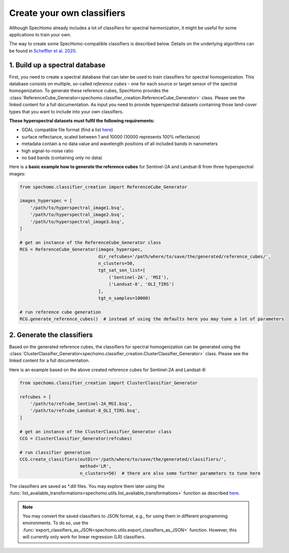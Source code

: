 Create your own classifiers
---------------------------

Although SpecHomo already includes a lot of classifiers for spectral harmonization, it might be useful for some
applications to train your own.

The way to create some SpecHomo-compatible classifiers is described below. Details on the underlying algorithms can be
found in `Scheffler et al. 2020 <https://doi.org/10.1016/j.rse.2020.111723>`__.

1. Build up a spectral database
~~~~~~~~~~~~~~~~~~~~~~~~~~~~~~~

First, you need to create a spectral database that can later be used to train classifiers for spectral homogenization.
This database consists on multiple, so-called *reference cubes* - one for each source or target sensor of the spectral
homogenization. To generate these reference cubes, SpecHomo provides the
:class:`ReferenceCube_Generator<spechomo.classifier_creation.ReferenceCube_Generator>` class. Please see the linked
content for a full documentation. As input you need to provide hyperspectral datasets containing those land-cover types
that you want to include into your own classifiers.

**These hyperspectral datasets must fulfil the following requirements:**

* GDAL compatible file format (find a list `here <http://www.gdal.org/formats_list.html>`__)
* surface reflectance, scaled between 1 and 10000 (10000 represents 100% reflectance)
* metadata contain a no data value and wavelength positions of all included bands in nanometers
* high signal-to-noise ratio
* no bad bands (containing only no data)

Here is a **basic example how to generate the reference cubes** for Sentinel-2A and Landsat-8 from three hyperspectral
images:

.. code-block:: python

    from spechomo.classifier_creation import ReferenceCube_Generator

    images_hyperspec = [
        '/path/to/hyperspectral_image1.bsq',
        '/path/to/hyperspectral_image2.bsq',
        '/path/to/hyperspectral_image3.bsq',
    ]

    # get an instance of the ReferenceCube_Generator class
    RCG = ReferenceCube_Generator(images_hyperspec,
                                  dir_refcubes='/path/where/to/save/the/generated/reference_cubes/',
                                  n_clusters=50,
                                  tgt_sat_sen_list=[
                                      ('Sentinel-2A', 'MSI'),
                                      ('Landsat-8', 'OLI_TIRS')
                                  ],
                                  tgt_n_samples=10000)

    # run reference cube generation
    RCG.generate_reference_cubes()  # instead of using the defaults here you may tune a lot of parameters


2. Generate the classifiers
~~~~~~~~~~~~~~~~~~~~~~~~~~~

Based on the generated reference cubes, the classifiers for spectral homogenization can be generated using the
:class:`ClusterClassifier_Generator<spechomo.classifier_creation.ClusterClassifier_Generator>` class. Please see the
linked content for a full documentation.

Here is an example based on the above created reference cubes for Sentinel-2A and Landsat-8:

.. code-block:: python

    from spechomo.classifier_creation import ClusterClassifier_Generator

    refcubes = [
        '/path/to/refcube_Sentinel-2A_MSI.bsq',
        '/path/to/refcube_Landsat-8_OLI_TIRS.bsq',
    ]

    # get an instance of the ClusterClassifier_Generator class
    CCG = ClusterClassifier_Generator(refcubes)

    # run classifier generation
    CCG.create_classifiers(outDir='/path/where/to/save/the/generated/classifiers/',
                           method='LR',
                           n_clusters=50)  # there are also some further parameters to tune here

The classifiers are saved as *.dill files. You may explore them later using the
:func:`list_available_transformations<spechomo.utils.list_available_transformations>` function as described
`here <http://geomultisens.gitext.gfz-potsdam.de/spechomo/doc/usage/available_transformations.html>`__.

.. note::

    You may convert the saved classifiers to JSON format, e.g., for using them in different programming environments.
    To do so, use the :func:`export_classifiers_as_JSON<spechomo.utils.export_classifiers_as_JSON>` function. However,
    this will currently only work for linear regression (LR) classifiers.
